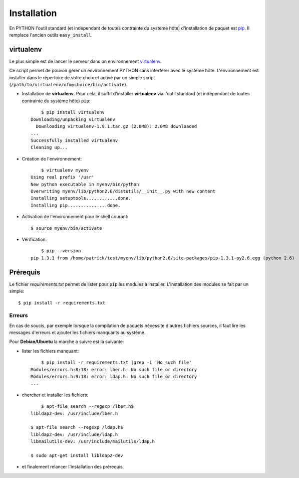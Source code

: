 
Installation
============

En PYTHON l'outil standard (et indépendant de toutes contrainte du système hôte) d'installation de paquet est `pip <http://www.pip-installer.org>`_. Il remplace l'ancien outils ``easy_install``.

virtualenv
----------

Le plus simple est de lancer le serveur dans un environnement `virtualenv <http://www.virtualenv.org/en/latest/#installation>`_. 

Ce script permet de pouvoir gérer un environnement PYTHON sans interférer avec le système hôte. 
L'environnement est installer dans le répertoire de votre choix et activé par un simple script (``/path/to/virtualenv/ofmychoice/bin/activate``).


* Installation de **virtualenv**.  
  Pour cela, il suffit d'installer **virtualenv** via l'outil standard (et indépendant de toutes contrainte du système hôte) ``pip``::

	$ pip install virtualenv
    Downloading/unpacking virtualenv
      Downloading virtualenv-1.9.1.tar.gz (2.0MB): 2.0MB downloaded
    ...
    Successfully installed virtualenv
    Cleaning up...

* Création de l'environnement::

  	$ virtualenv myenv
    Using real prefix '/usr'
    New python executable in myenv/bin/python
    Overwriting myenv/lib/python2.6/distutils/__init__.py with new content
    Installing setuptools............done.
    Installing pip...............done.

* Activation de l'environnement pour le shell courant::

  	$ source myenv/bin/activate

* Vérification::

  	$ pip --version
    pip 1.3.1 from /home/patrick/test/myenv/lib/python2.6/site-packages/pip-1.3.1-py2.6.egg (python 2.6)

Prérequis
---------

Le fichier *requirements.txt* permet de lister pour ``pip`` les modules à installer.
L'installation des modules se fait par un simple::

	$ pip install -r requirements.txt

Erreurs
_______

En cas de soucis, par exemple lorsque la compilation de paquets nécessite d'autres fichiers sources, il faut lire les messages d'erreurs et ajouter les fichiers manquants au système.

Pour **Debian/Ubuntu** la marche a suivre est la suivante:

* lister les fichiers manquant::

  	$ pip install -r requirements.txt |grep -i 'No such file'
    Modules/errors.h:8:18: error: lber.h: No such file or directory
    Modules/errors.h:9:18: error: ldap.h: No such file or directory
    ...


* chercher et installer les fichiers::

  	$ apt-file search --regexp /lber.h$
    libldap2-dev: /usr/include/lber.h
	
    $ apt-file search --regexp /ldap.h$
    libldap2-dev: /usr/include/ldap.h
    libmailutils-dev: /usr/include/mailutils/ldap.h

    $ sudo apt-get install libldap2-dev

* et finalement relancer l'installation des prérequis.  	

